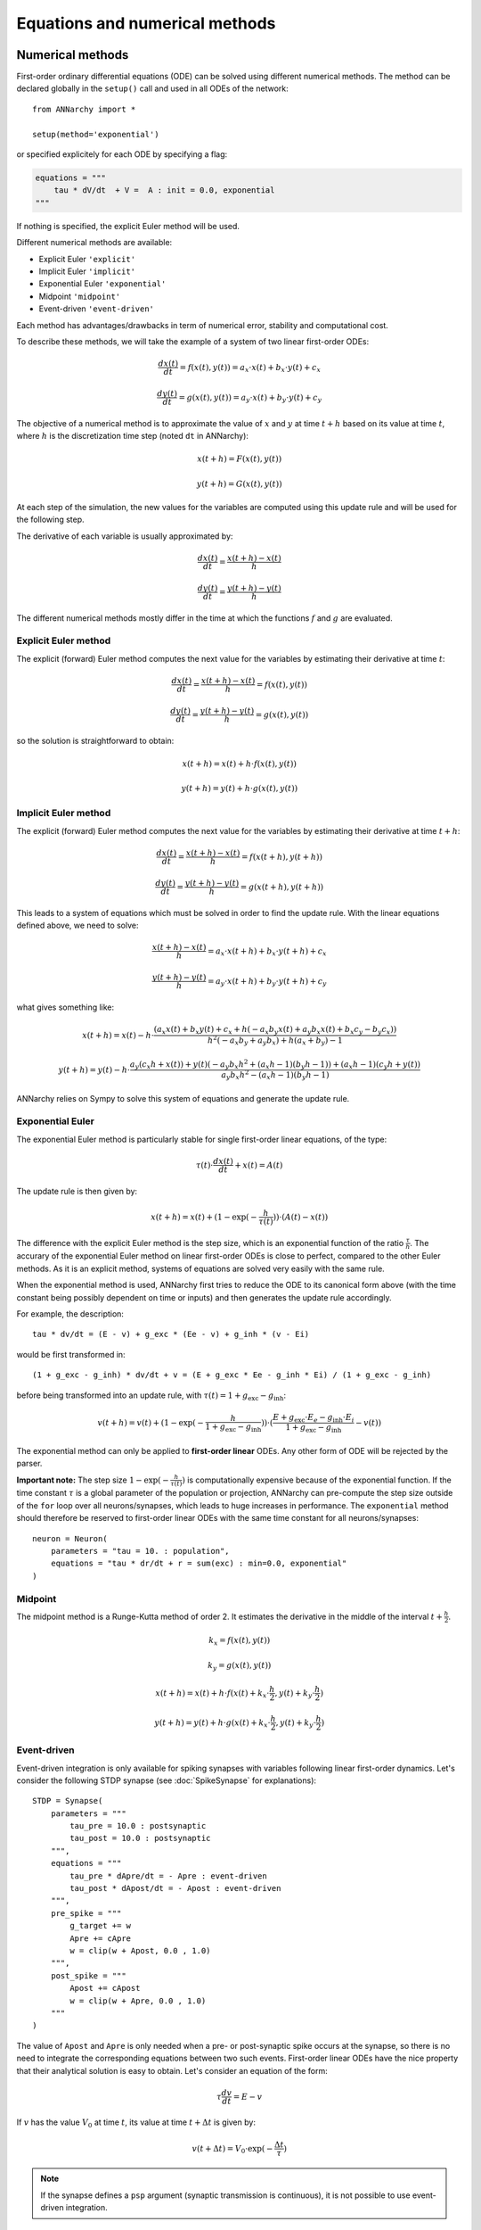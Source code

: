 ***********************************
Equations and numerical methods
***********************************

Numerical methods
*****************

First-order ordinary differential equations (ODE) can be solved using different numerical methods. The method can be declared globally in the ``setup()`` call and used in all ODEs of the network::

    from ANNarchy import *

    setup(method='exponential')

or specified explicitely for each ODE by specifying a flag:

.. code-block:: python

    equations = """    
        tau * dV/dt  + V =  A : init = 0.0, exponential
    """

If nothing is specified, the explicit Euler method will be used.

Different numerical methods are available: 

* Explicit Euler ``'explicit'``
* Implicit Euler ``'implicit'``
* Exponential Euler ``'exponential'``
* Midpoint ``'midpoint'``
* Event-driven ``'event-driven'``
  
Each method has advantages/drawbacks in term of numerical error, stability and computational cost.  

To describe these methods, we will take the example of a system of two linear first-order ODEs:

.. math::

    \frac{dx(t)}{dt} = f(x(t), y(t)) = a_x \cdot x(t) + b_x \cdot y(t) + c_x

    \frac{dy(t)}{dt} = g(x(t), y(t)) = a_y \cdot x(t) + b_y \cdot y(t) + c_y

The objective of a numerical method is to approximate the value of :math:`x` and :math:`y` at time :math:`t+h` based on its value at time :math:`t`, where :math:`h` is the discretization time step (noted ``dt`` in ANNarchy):


.. math::

    x(t + h) = F(x(t), y(t)) 

    y(t + h) = G(x(t), y(t))

At each step of the simulation, the new values for the variables are computed using this update rule and will be used for the following step. 

The derivative of each variable is usually approximated by:

.. math::

    \frac{dx(t)}{dt} = \frac{x(t+h) - x(t)}{h}

    \frac{dy(t)}{dt} = \frac{y(t+h) - y(t)}{h}

The different numerical methods mostly differ in the time at which the functions :math:`f` and :math:`g` are evaluated.


Explicit Euler method
=====================


The explicit (forward) Euler method computes the next value for the variables by estimating their derivative at time :math:`t`:

.. math::

    \frac{dx(t)}{dt} = \frac{x(t+h) - x(t)}{h} = f(x(t), y(t)) 

    \frac{dy(t)}{dt} = \frac{y(t+h) - y(t)}{h} = g(x(t), y(t))

so the solution is straightforward to obtain: 

.. math::

    x(t+h) =  x(t) + h \cdot  f(x(t), y(t)) 

    y(t+h) = y(t) + h \cdot g(x(t), y(t))


Implicit Euler method
=====================

The explicit (forward) Euler method computes the next value for the variables by estimating their derivative at time :math:`t + h`:

.. math::

    \frac{dx(t)}{dt} = \frac{x(t+h) - x(t)}{h} = f(x(t+h), y(t+h)) 

    \frac{dy(t)}{dt} = \frac{y(t+h) - y(t)}{h} = g(x(t+h), y(t+h))

This leads to a system of equations which must be solved in order to find the update rule. With the linear equations defined above, we need to solve: 

.. math::

    \frac{x(t+h) - x(t)}{h} = a_x \cdot x(t + h) + b_x \cdot y(t + h) + c_x

    \frac{y(t+h) - y(t)}{h} = a_y \cdot x(t + h) + b_y \cdot y(t + h) + c_y

what gives something like: 

.. math::

    x(t+h) =  x(t) - h \cdot \frac{ \left(a_{x} x(t) + b_{x} y(t) + c_{x} + h \left(- a_{x} b_{y} x(t) + a_{y} b_{x} x(t) + b_{x} c_{y} - b_{y} c_{x}\right)\right)}{h^{2} \left(- a_{x} b_{y} + a_{y} b_{x}\right) + h \left(a_{x} + b_{y}\right) - 1}

    y(t+h) = y(t) -h \cdot  \frac{ a_{y} \left(c_{x} h + x(t)\right) + y(t) \left(- a_{y} b_{x} h^{2} + \left(a_{x} h - 1\right) \left(b_{y} h - 1\right)\right) + \left(a_{x} h - 1\right) \left(c_{y} h + y(t)\right)}{a_{y} b_{x} h^{2} - \left(a_{x} h - 1\right) \left(b_{y} h - 1\right)} 



ANNarchy relies on Sympy to solve this system of equations and generate the update rule.


Exponential Euler
=================

The exponential Euler method is particularly stable for single first-order linear equations, of the type:


.. math::

    \tau(t) \cdot \frac{dx(t)}{dt}  + x(t) =  A(t)



The update rule is then given by: 

.. math::

    x(t+h) = x(t) + (1 - \exp(- \frac{h}{\tau(t)}) ) \cdot (A(t) - x(t))


The difference with the explicit Euler method is the step size, which is an exponential function of the ratio :math:`\frac{\tau}{h}`. The accurary of the exponential Euler method on linear first-order ODEs is close to perfect, compared to the other Euler methods. As it is an explicit method, systems of equations are solved very easily with the same rule. 

When the exponential method is used, ANNarchy first tries to reduce the ODE to its canonical form above (with the time constant being possibly dependent on time or inputs) and then generates the update rule accordingly. 

For example, the description::

    tau * dv/dt = (E - v) + g_exc * (Ee - v) + g_inh * (v - Ei)

would be first transformed in::

    (1 + g_exc - g_inh) * dv/dt + v = (E + g_exc * Ee - g_inh * Ei) / (1 + g_exc - g_inh)

before being transformed into an update rule, with :math:`\tau(t) = 1 + g_\text{exc} - g_\text{inh}`:


.. math::

    v(t+h) = v(t) + (1 - \exp(- \frac{h}{1 + g_\text{exc} - g_\text{inh}}) ) \cdot (\frac{E + g_\text{exc} \cdot E_e - g_\text{inh} \cdot E_i}{1 + g_\text{exc} - g_\text{inh}} - v(t))


The exponential method can only be applied to **first-order linear** ODEs. Any other form of ODE will be rejected by the parser.

**Important note:** The step size :math:`1 - \exp(- \frac{h}{\tau(t)})` is computationally expensive because of the exponential function. If the time constant :math:`\tau` is a global parameter of the population or projection, ANNarchy can pre-compute the step size outside of the ``for`` loop over all neurons/synapses, which leads to huge increases in performance.  The ``exponential`` method should therefore be reserved to first-order linear ODEs with the same time constant for all neurons/synapses::

    neuron = Neuron(
        parameters = "tau = 10. : population",
        equations = "tau * dr/dt + r = sum(exc) : min=0.0, exponential"
    )


Midpoint
=========

The midpoint method is a Runge-Kutta method of order 2. It estimates the derivative in the middle of the interval :math:`t + \frac{h}{2}`.

.. math::

    k_x = f(x(t), y(t)) 

    k_y = g(x(t), y(t))

    x(t+h) =  x(t) + h \cdot  f(x(t) + k_x \cdot \frac{h}{2}, y(t) +  k_y \cdot \frac{h}{2}) 

    y(t+h) = y(t) + h \cdot g(x(t) + k_x \cdot \frac{h}{2}, y(t) +  k_y \cdot \frac{h}{2})


Event-driven
=============

Event-driven integration is only available for spiking synapses with variables following linear first-order dynamics. Let's consider the following STDP synapse (see :doc:`SpikeSynapse` for explanations)::

    STDP = Synapse(
        parameters = """
            tau_pre = 10.0 : postsynaptic
            tau_post = 10.0 : postsynaptic
        """,
        equations = """
            tau_pre * dApre/dt = - Apre : event-driven
            tau_post * dApost/dt = - Apost : event-driven
        """,
        pre_spike = """
            g_target += w
            Apre += cApre 
            w = clip(w + Apost, 0.0 , 1.0)
        """,                  
        post_spike = """
            Apost += cApost
            w = clip(w + Apre, 0.0 , 1.0)
        """      
    ) 

The value of ``Apost`` and ``Apre`` is only needed when a pre- or post-synaptic spike occurs at the synapse, so there is no need to integrate the corresponding equations between two such events. First-order linear ODEs have the nice property that their analytical solution is easy to obtain. Let's consider an equation of the form:

.. math::

    \tau  \frac{dv}{dt} = E - v

If :math:`v` has the value :math:`V_0` at time :math:`t`, its value at time :math:`t + \Delta t` is given by:

.. math::

    v(t + \Delta t) = V_0 \cdot \exp(-\frac{\Delta t}{\tau}) 


.. note::

    If the synapse defines a ``psp`` argument (synaptic transmission is continuous), it is not possible to use event-driven integration.


Order of evaluation
**********************

The values of variables are stored in a single array in order to save some memory. Special care therefore has to be taken on whether the update of a variable depends on the value of another variable at the previous time step or in the same step. 

Systems of ODEs
===============

Systems of ODEs are integrated concurrently, which means that the following system::

    tau*dv/dt = I - v - u 
    tau*du/dt = v - u

would be numerized using the explicit Euler method as::

    v[t+1] = v[t] + dt*(I - v[t] - u[t])/tau
    u[t+1] = u[t] + dt*(v[t] - u[t])/tau


As we use a single array, the generated code is similar to::

    new_v = v + dt*(I - v - u)/tau
    new_u = u + dt*(v - u)/tau

    v = new_v
    u = new_u

This way, we ensure that the interdependent ODEs use the correct value for the other variables.

Assignments
============

When assignments (``=``, ``+=``...) are used in an ``equations`` field, the order of valuation is different:

* Assigments occurring before or after a system of ODEs are updated sequentially.
* Systems of ODEs are updated concurrently.

Let's consider the following dummy equations::

    # Process the inputs
    Exc = some_function(sum(exc))
    Inh = another_function(sum(inh))
    I = Exc - Inh
    # ODE for the membrane potential, with a recovery variable
    tau*dv/dt = I - v - u
    tau*du/dt = v - u
    # Firing rate is the positive part of v
    r = pos(v)

Here,  ``Exc`` and ``Inh`` represent the inputs to the neuron at the current time ``t``. The new values should be immediately available for updating ``I``, whose value should similarly be immediately used in the ODE of ``v``. Similarly, the value of ``r`` should be the positive part of the value of ``v`` that was just calculated, not at the previous time step. Doing otherwise would introduce a lag in the neuron: changes in ``sum(exc)`` at ``t`` would be reflected in ``Exc`` at ``t+1``, in ``I`` at ``t+2``, in ``v`` at ``t+3`` and finally in ``r`` at ``t+4``. This is generally unwanted.

The generated code is therefore equivalent to::

    # Process the inputs
    Exc = some_function(sum(exc))
    Inh = another_function(sum(inh))
    I = Exc - Inh
    # ODE for the membrane potential, with a recovery variable
    new_v = v + dt*(I - v - u)/tau
    new_u = u + dt*(v - u)/tau
    v = new_v
    u = new_u
    # Firing rate is the positive part of v
    r = pos(v)


One can even define multiple groups of assignments and systems of ODEs: systems of ODEs separated by at least one assignment will be evaluated sequentially (but concurrently inside each system). For example, in::

    tau*du/dt = v - u
    I = g_exc - g_inh
    tau*dk/dt = v - k
    tau*dv/dt = I - v - u + k

``u`` and ``k`` are updated using the previous value of ``v``, while ``v`` uses the new values of both ``I`` and ``u``, but the previous one of ``k``.
